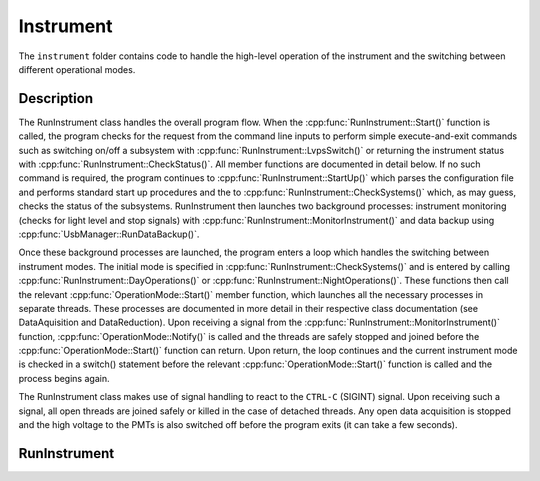 Instrument
==========

The ``instrument`` folder contains code to handle the high-level operation of the instrument and the switching between different operational modes.

Description
-----------

The RunInstrument class handles the overall program flow. When the :cpp:func:`RunInstrument::Start()` function is called, the program checks for the request from the command line inputs to perform simple execute-and-exit commands such as switching on/off a subsystem with :cpp:func:`RunInstrument::LvpsSwitch()` or returning the instrument status with :cpp:func:`RunInstrument::CheckStatus()`. All member functions are documented in detail below. If no such command is required, the program continues to :cpp:func:`RunInstrument::StartUp()` which parses the configuration file and performs standard start up procedures and the to :cpp:func:`RunInstrument::CheckSystems()` which, as may guess, checks the status of the subsystems. RunInstrument then launches two background processes: instrument monitoring (checks for light level and stop signals) with :cpp:func:`RunInstrument::MonitorInstrument()` and data backup using :cpp:func:`UsbManager::RunDataBackup()`.

Once these background processes are launched, the program enters a loop which handles the switching between instrument modes. The initial mode is specified in :cpp:func:`RunInstrument::CheckSystems()` and is entered by calling :cpp:func:`RunInstrument::DayOperations()` or :cpp:func:`RunInstrument::NightOperations()`. These functions then call the relevant :cpp:func:`OperationMode::Start()` member function, which launches all the necessary processes in separate threads. These processes are documented in more detail in their respective class documentation (see DataAquisition and DataReduction). Upon receiving a signal from the :cpp:func:`RunInstrument::MonitorInstrument()` function, :cpp:func:`OperationMode::Notify()` is called and the threads are safely stopped and joined before the :cpp:func:`OperationMode::Start()` function can return. Upon return, the loop continues and the current instrument mode is checked in a switch() statement before the relevant :cpp:func:`OperationMode::Start()` function is called and the process begins again.

The RunInstrument class makes use of signal handling to react to the ``CTRL-C`` (SIGINT) signal. Upon receiving such a signal, all open threads are joined safely or killed in the case of detached threads. Any open data acquisition is stopped and the high voltage to the PMTs is also switched off before the program exits (it can take a few seconds).


RunInstrument
-------------

.. doxygenclass:: RunInstrument
   :path: ../CPU/CPUsoftware/doxygen/xml
   :members:
   :private-members:
